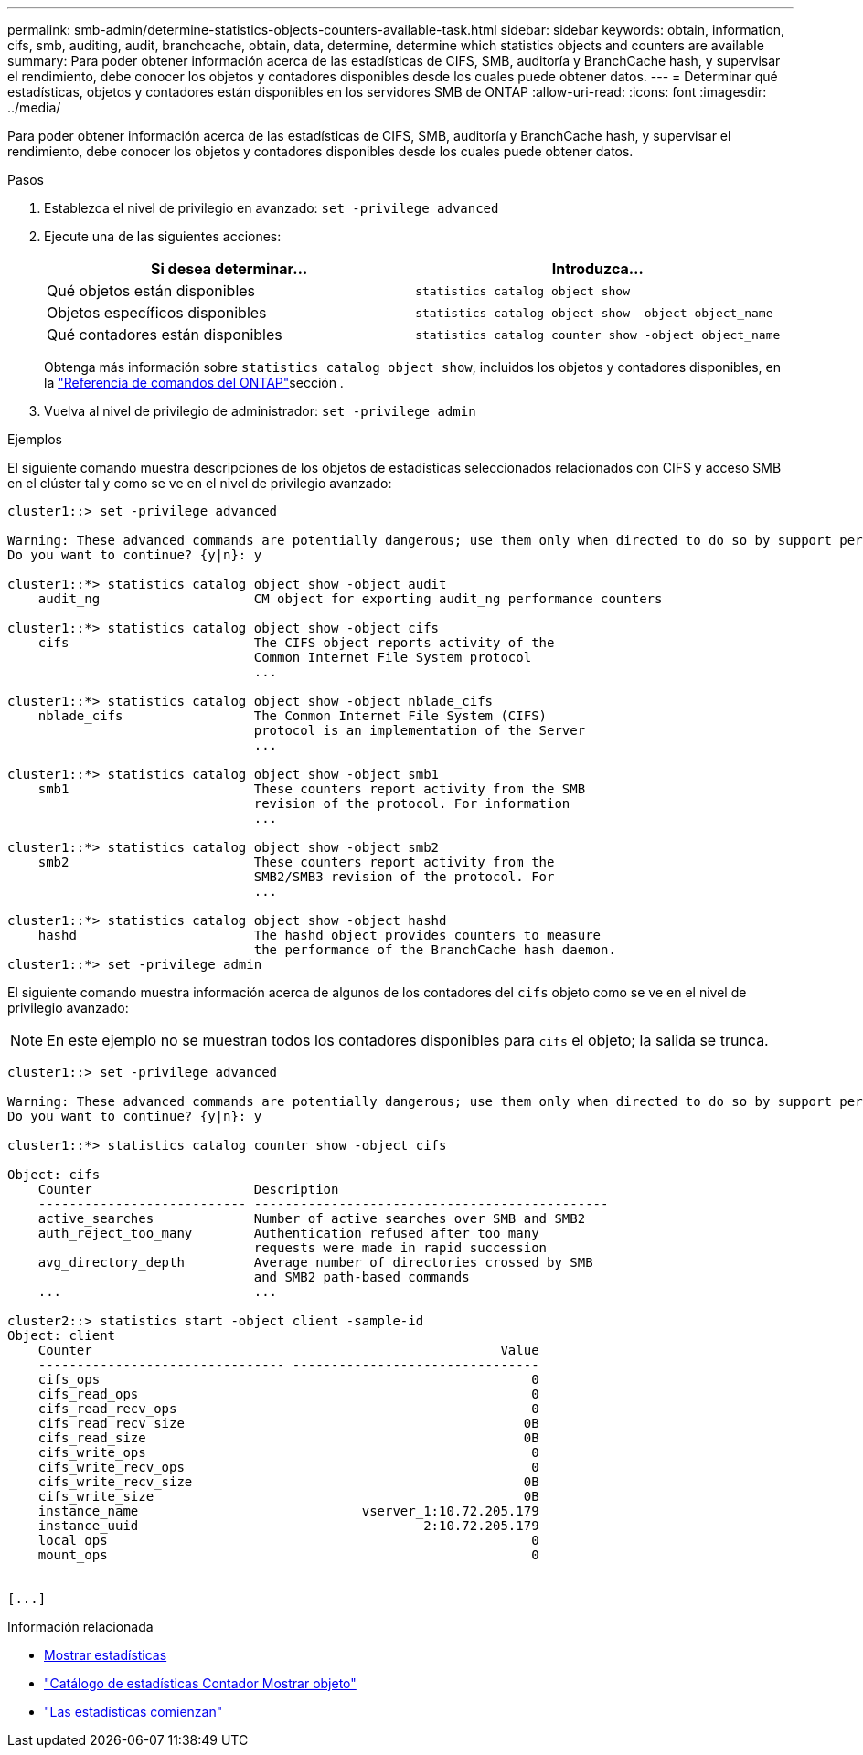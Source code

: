 ---
permalink: smb-admin/determine-statistics-objects-counters-available-task.html 
sidebar: sidebar 
keywords: obtain, information, cifs, smb, auditing, audit, branchcache, obtain, data, determine, determine which statistics objects and counters are available 
summary: Para poder obtener información acerca de las estadísticas de CIFS, SMB, auditoría y BranchCache hash, y supervisar el rendimiento, debe conocer los objetos y contadores disponibles desde los cuales puede obtener datos. 
---
= Determinar qué estadísticas, objetos y contadores están disponibles en los servidores SMB de ONTAP
:allow-uri-read: 
:icons: font
:imagesdir: ../media/


[role="lead"]
Para poder obtener información acerca de las estadísticas de CIFS, SMB, auditoría y BranchCache hash, y supervisar el rendimiento, debe conocer los objetos y contadores disponibles desde los cuales puede obtener datos.

.Pasos
. Establezca el nivel de privilegio en avanzado: `set -privilege advanced`
. Ejecute una de las siguientes acciones:
+
|===
| Si desea determinar... | Introduzca... 


 a| 
Qué objetos están disponibles
 a| 
`statistics catalog object show`



 a| 
Objetos específicos disponibles
 a| 
`statistics catalog object show -object object_name`



 a| 
Qué contadores están disponibles
 a| 
`statistics catalog counter show -object object_name`

|===
+
Obtenga más información sobre `statistics catalog object show`, incluidos los objetos y contadores disponibles, en la link:https://docs.netapp.com/us-en/ontap-cli/statistics-catalog-object-show.html["Referencia de comandos del ONTAP"^]sección .

. Vuelva al nivel de privilegio de administrador: `set -privilege admin`


.Ejemplos
El siguiente comando muestra descripciones de los objetos de estadísticas seleccionados relacionados con CIFS y acceso SMB en el clúster tal y como se ve en el nivel de privilegio avanzado:

[listing]
----
cluster1::> set -privilege advanced

Warning: These advanced commands are potentially dangerous; use them only when directed to do so by support personnel.
Do you want to continue? {y|n}: y

cluster1::*> statistics catalog object show -object audit
    audit_ng                    CM object for exporting audit_ng performance counters

cluster1::*> statistics catalog object show -object cifs
    cifs                        The CIFS object reports activity of the
                                Common Internet File System protocol
                                ...

cluster1::*> statistics catalog object show -object nblade_cifs
    nblade_cifs                 The Common Internet File System (CIFS)
                                protocol is an implementation of the Server
                                ...

cluster1::*> statistics catalog object show -object smb1
    smb1                        These counters report activity from the SMB
                                revision of the protocol. For information
                                ...

cluster1::*> statistics catalog object show -object smb2
    smb2                        These counters report activity from the
                                SMB2/SMB3 revision of the protocol. For
                                ...

cluster1::*> statistics catalog object show -object hashd
    hashd                       The hashd object provides counters to measure
                                the performance of the BranchCache hash daemon.
cluster1::*> set -privilege admin
----
El siguiente comando muestra información acerca de algunos de los contadores del `cifs` objeto como se ve en el nivel de privilegio avanzado:

[NOTE]
====
En este ejemplo no se muestran todos los contadores disponibles para `cifs` el objeto; la salida se trunca.

====
[listing]
----
cluster1::> set -privilege advanced

Warning: These advanced commands are potentially dangerous; use them only when directed to do so by support personnel.
Do you want to continue? {y|n}: y

cluster1::*> statistics catalog counter show -object cifs

Object: cifs
    Counter                     Description
    --------------------------- ----------------------------------------------
    active_searches             Number of active searches over SMB and SMB2
    auth_reject_too_many        Authentication refused after too many
                                requests were made in rapid succession
    avg_directory_depth         Average number of directories crossed by SMB
                                and SMB2 path-based commands
    ...                         ...

cluster2::> statistics start -object client -sample-id
Object: client
    Counter                                                     Value
    -------------------------------- --------------------------------
    cifs_ops                                                        0
    cifs_read_ops                                                   0
    cifs_read_recv_ops                                              0
    cifs_read_recv_size                                            0B
    cifs_read_size                                                 0B
    cifs_write_ops                                                  0
    cifs_write_recv_ops                                             0
    cifs_write_recv_size                                           0B
    cifs_write_size                                                0B
    instance_name                             vserver_1:10.72.205.179
    instance_uuid                                     2:10.72.205.179
    local_ops                                                       0
    mount_ops                                                       0


[...]
----
.Información relacionada
* xref:display-statistics-task.adoc[Mostrar estadísticas]
* link:https://docs.netapp.com/us-en/ontap-cli/statistics-catalog-counter-show.html["Catálogo de estadísticas Contador Mostrar objeto"^]
* link:https://docs.netapp.com/us-en/ontap-cli/statistics-start.html["Las estadísticas comienzan"^]

